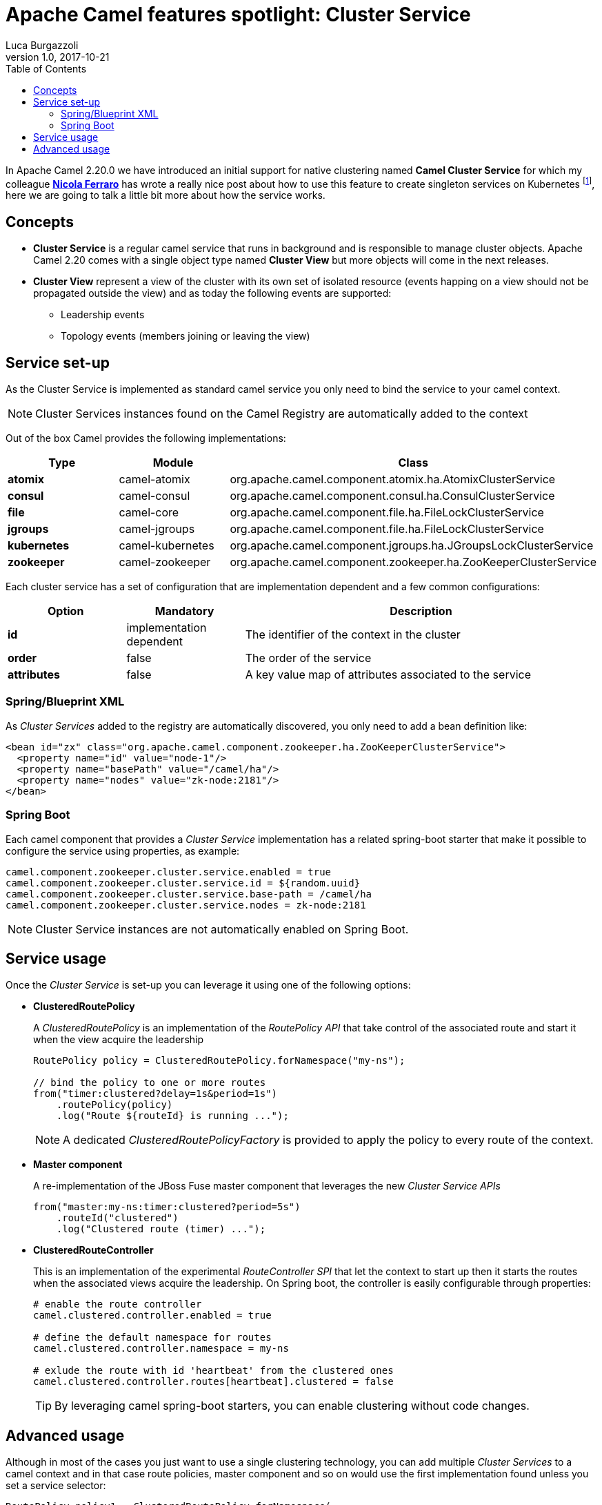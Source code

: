 = Apache Camel features spotlight: Cluster Service
Luca Burgazzoli
v1.0, 2017-10-21
:hp-tags: camel, clustering
:icons: font
:toc:

In Apache Camel 2.20.0 we have introduced an initial support for native clustering named *Camel Cluster Service* for which my colleague https://www.nicolaferraro.me[*Nicola Ferraro*] has wrote a really nice post about how to use this feature to create singleton services on Kubernetes footnote:[ https://www.nicolaferraro.me/2017/10/17/creating-clustered-singleton-services-on-kubernetes/[Creating Clustered Singleton Services on Kubernetes]], here we are going to talk a little bit more about how the service works.

== Concepts

* *Cluster Service* is a regular camel service that runs in background and is responsible to manage cluster objects. Apache Camel 2.20 comes with a single object type named *Cluster View* but more objects will come in the next releases.

* *Cluster View* represent a view of the cluster with its own set of isolated resource (events happing on a view should not be propagated outside the view) and as today the following events are supported:

** Leadership events
** Topology events (members joining or leaving the view)

== Service set-up

As the Cluster Service is implemented as standard camel service you only need to bind the service to your camel context.

NOTE: Cluster Services instances found on the Camel Registry are automatically added to the context

Out of the box Camel provides the following implementations:

[cols="1a,1,3", options="header"]
|====
|Type         |Module           | Class
|*atomix*     |camel-atomix     | org.apache.camel.component.atomix.ha.AtomixClusterService
|*consul*     |camel-consul     | org.apache.camel.component.consul.ha.ConsulClusterService
|*file*       |camel-core       | org.apache.camel.component.file.ha.FileLockClusterService
|*jgroups*    |camel-jgroups    | org.apache.camel.component.file.ha.FileLockClusterService
|*kubernetes* |camel-kubernetes | org.apache.camel.component.jgroups.ha.JGroupsLockClusterService
|*zookeeper*  |camel-zookeeper  | org.apache.camel.component.zookeeper.ha.ZooKeeperClusterService
|====

Each cluster service has a set of configuration that are implementation dependent and a few common configurations:

[cols="1a,1,3", options="header"]
|====
|Option       |Mandatory                |Description
|*id*         |implementation dependent |The identifier of the context in the cluster
|*order*      |false                    |The order of the service
|*attributes* |false                    |A key value map of attributes associated to the service
|====

=== Spring/Blueprint XML

As _Cluster Services_ added to the registry are automatically discovered, you only need to add a bean definition like:

[source,xml]
----
<bean id="zx" class="org.apache.camel.component.zookeeper.ha.ZooKeeperClusterService">
  <property name="id" value="node-1"/>
  <property name="basePath" value="/camel/ha"/>
  <property name="nodes" value="zk-node:2181"/>
</bean>
----

=== Spring Boot

Each camel component that provides a _Cluster Service_ implementation has a related spring-boot starter that make it possible to configure the service using properties, as example:

[source,properties]
----
camel.component.zookeeper.cluster.service.enabled = true
camel.component.zookeeper.cluster.service.id = ${random.uuid}
camel.component.zookeeper.cluster.service.base-path = /camel/ha
camel.component.zookeeper.cluster.service.nodes = zk-node:2181
----

NOTE: Cluster Service instances are not automatically enabled on Spring Boot.

== Service usage

Once the _Cluster Service_ is set-up you can leverage it using one of the following options:

* *ClusteredRoutePolicy*
+
A _ClusteredRoutePolicy_ is an implementation of the _RoutePolicy API_ that take control of the associated route and start it when the view acquire the leadership
+
[source,java]
----
RoutePolicy policy = ClusteredRoutePolicy.forNamespace("my-ns");

// bind the policy to one or more routes
from("timer:clustered?delay=1s&period=1s")
    .routePolicy(policy)
    .log("Route ${routeId} is running ...");
----
+
NOTE: A dedicated _ClusteredRoutePolicyFactory_ is provided to apply the policy to every route of the context.

* *Master component*
+
A re-implementation of the JBoss Fuse master component that leverages the new _Cluster Service APIs_
+
[source,java]
---- 
from("master:my-ns:timer:clustered?period=5s")
    .routeId("clustered")
    .log("Clustered route (timer) ...");
----
* *ClusteredRouteController*
+
This is an implementation of the experimental _RouteController SPI_ that let the context to start up then it starts the routes when the associated views acquire the leadership. On Spring boot, the controller is easily configurable through properties:
+
[source,properties]
----
# enable the route controller
camel.clustered.controller.enabled = true

# define the default namespace for routes
camel.clustered.controller.namespace = my-ns

# exlude the route with id 'heartbeat' from the clustered ones
camel.clustered.controller.routes[heartbeat].clustered = false
----
+
TIP: By leveraging camel spring-boot starters, you can enable clustering without code changes.

== Advanced usage

Although in most of the cases you just want to use a single clustering technology, you can add multiple _Cluster Services_ to a camel context and in that case route policies, master component and so on would use the first implementation found unless you set a service selector:

[source,java]
----
RoutePolicy policy1 = ClusteredRoutePolicy.forNamespace(
  ClusterServiceSelectors.attribute("service.type", "consul")
  "my-ns"
);

RoutePolicy policy1 = ClusteredRoutePolicy.forNamespace(
  ClusterServiceSelectors.attribute("service.type", "zk")
  "my-ns"
);

from("timer:consul")
    .routePolicy(policy1)
    .log("Route ${routeId} is running ...");
from("timer:zk")
    .routePolicy(policy2)
    .log("Route ${routeId} is running ...");
----

'''

WARNING: _ClusterService_ is an experimental feature which will be improved in the next Camel releases.


